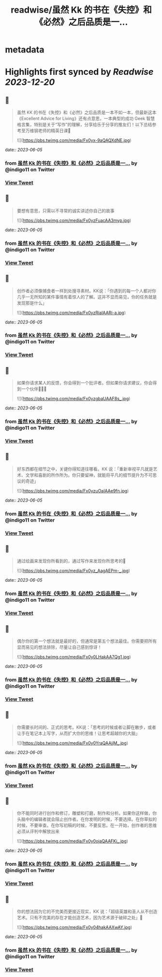 :PROPERTIES:
:title: readwise/虽然 Kk 的书在《失控》和《必然》之后品质是一...
:END:


* metadata
:PROPERTIES:
:author: [[indigo11 on Twitter]]
:full-title: "虽然 Kk 的书在《失控》和《必然》之后品质是一..."
:category: [[tweets]]
:url: https://twitter.com/indigo11/status/1665543273711271936
:image-url: https://pbs.twimg.com/profile_images/1521250220067098624/ZhlFfRWZ.png
:END:

* Highlights first synced by [[Readwise]] [[2023-12-20]]
** 📌
#+BEGIN_QUOTE
虽然 KK 的书在《失控》和《必然》之后品质是一本不如一本，但最新这本《Excellent Advice for Living》还有点意思，一本典型的成功 Geek 智慧格言集，特别是关于“写作”的理解，分享给乐于分享的推友们！以下总结参考至万维钢老师的精英日课🧵 

![](https://pbs.twimg.com/media/Fx0yx-9aQAQXdNE.jpg) 
#+END_QUOTE
    date:: [[2023-06-05]]
*** from _虽然 Kk 的书在《失控》和《必然》之后品质是一..._ by @indigo11 on Twitter
*** [[https://twitter.com/indigo11/status/1665543273711271936][View Tweet]]
** 📌
#+BEGIN_QUOTE
要想有意思，只需以不寻常的诚实讲述你自己的故事 

![](https://pbs.twimg.com/media/Fx0yzFuacAA3myp.jpg) 
#+END_QUOTE
    date:: [[2023-06-05]]
*** from _虽然 Kk 的书在《失控》和《必然》之后品质是一..._ by @indigo11 on Twitter
*** [[https://twitter.com/indigo11/status/1665543292350767104][View Tweet]]
** 📌
#+BEGIN_QUOTE
创作者必须像捕食者一样到处搜寻素材。KK说：「你遇到的每一个人都对你几乎一无所知的某件事情有着惊人的了解。这并不显而易见，你的任务就是发现那是什么」 

![](https://pbs.twimg.com/media/Fx0yzRiaIAARi-a.jpg) 
#+END_QUOTE
    date:: [[2023-06-05]]
*** from _虽然 Kk 的书在《失控》和《必然》之后品质是一..._ by @indigo11 on Twitter
*** [[https://twitter.com/indigo11/status/1665543295819472896][View Tweet]]
** 📌
#+BEGIN_QUOTE
如果你请求某人的反馈，你会得到一个批评者。但如果你请求建议，你会得到一个伙伴🧑‍🤝‍🧑 

![](https://pbs.twimg.com/media/Fx0yzgbaUAAF8s_.jpg) 
#+END_QUOTE
    date:: [[2023-06-05]]
*** from _虽然 Kk 的书在《失控》和《必然》之后品质是一..._ by @indigo11 on Twitter
*** [[https://twitter.com/indigo11/status/1665543299711766528][View Tweet]]
** 📌
#+BEGIN_QUOTE
好东西都在细节之中，关键你得知道往哪看。KK 说：「重新审视平凡就是艺术、文学和喜剧的所作所为。你只要留神，就能将平凡的细节提升为不可思议的奇迹」 

![](https://pbs.twimg.com/media/Fx0yzuOaIAAe9fn.jpg) 
#+END_QUOTE
    date:: [[2023-06-05]]
*** from _虽然 Kk 的书在《失控》和《必然》之后品质是一..._ by @indigo11 on Twitter
*** [[https://twitter.com/indigo11/status/1665543303696195584][View Tweet]]
** 📌
#+BEGIN_QUOTE
通过绘画来发现你所看到的，通过写作来发现你所思考的🤔️ 

![](https://pbs.twimg.com/media/Fx0yz_AagAEPm-_.jpg) 
#+END_QUOTE
    date:: [[2023-06-05]]
*** from _虽然 Kk 的书在《失控》和《必然》之后品质是一..._ by @indigo11 on Twitter
*** [[https://twitter.com/indigo11/status/1665543307873906688][View Tweet]]
** 📌
#+BEGIN_QUOTE
偶尔你的第一个想法就是最好的，但通常是第五个想法最佳。你需要把所有显而易见的想法排除，尽量让自己感到惊讶！ 

![](https://pbs.twimg.com/media/Fx0y0LHakAA7Qg1.jpg) 
#+END_QUOTE
    date:: [[2023-06-05]]
*** from _虽然 Kk 的书在《失控》和《必然》之后品质是一..._ by @indigo11 on Twitter
*** [[https://twitter.com/indigo11/status/1665543311275487232][View Tweet]]
** 📌
#+BEGIN_QUOTE
你需要长时间的、正式的思考。KK说：「思考的时候或者让脚在散步，或者让手在笔记本上写字，从而扩大你的思维！让思考超越你的大脑」 

![](https://pbs.twimg.com/media/Fx0y0YraQAAjjM_.jpg) 
#+END_QUOTE
    date:: [[2023-06-05]]
*** from _虽然 Kk 的书在《失控》和《必然》之后品质是一..._ by @indigo11 on Twitter
*** [[https://twitter.com/indigo11/status/1665543315612393473][View Tweet]]
** 📌
#+BEGIN_QUOTE
你不能同时进行创作和修订，雕塑和打磨，制作和分析。如果你这样做，你头脑中的编辑者就会阻止创作者。在你发明的时候，不要选择。在你草拟的时候，不要审查。在你写初稿的时候，不要反思。在一开始，创作者的思维必须从评判中解放出来 

![](https://pbs.twimg.com/media/Fx0y0ojaQAAFKi_.jpg) 
#+END_QUOTE
    date:: [[2023-06-05]]
*** from _虽然 Kk 的书在《失控》和《必然》之后品质是一..._ by @indigo11 on Twitter
*** [[https://twitter.com/indigo11/status/1665543319542439936][View Tweet]]
** 📌
#+BEGIN_QUOTE
你的想法因为它的不完美而更接近现实，KK 说：「超级英雄和圣人从不创造艺术。只有不完美的存在才能创造艺术，因为艺术源于破碎之处」🫰 

![](https://pbs.twimg.com/media/Fx0y04hakAAXwAY.jpg) 
#+END_QUOTE
    date:: [[2023-06-05]]
*** from _虽然 Kk 的书在《失控》和《必然》之后品质是一..._ by @indigo11 on Twitter
*** [[https://twitter.com/indigo11/status/1665543323501703170][View Tweet]]